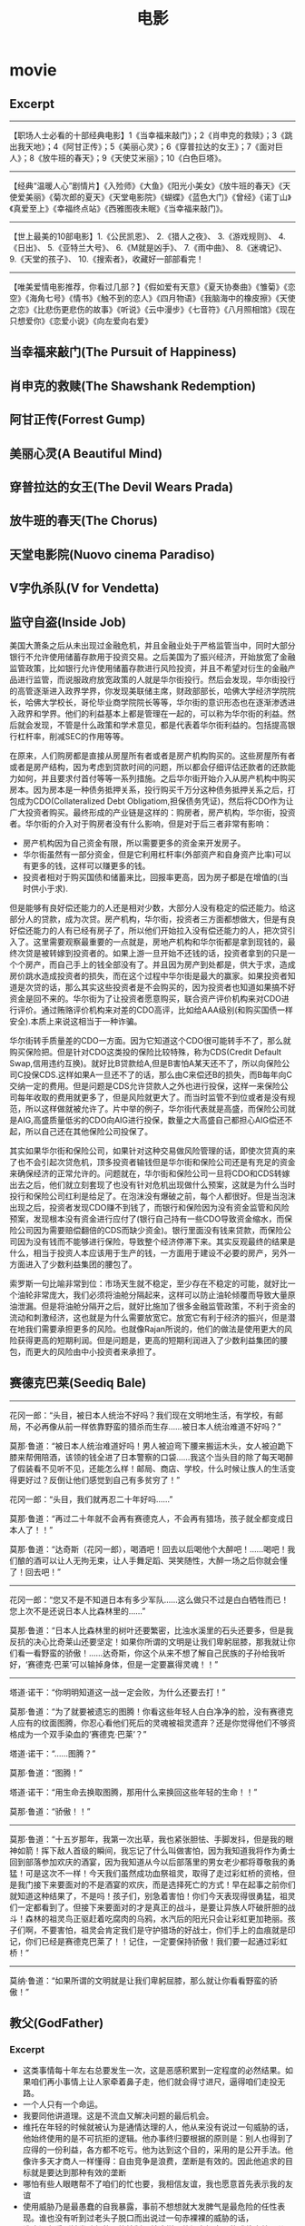 * movie
#+TITLE: 电影
** Excerpt
-----
【职场人士必看的十部经典电影】1《当幸福来敲门》；2《肖申克的救赎》；3《跳出我天地》；4《阿甘正传》；5《美丽心灵》；6《穿普拉达的女王》；7《面对巨人》；8《放牛班的春天》；9《天使艾米丽》；10《白色巨塔》。

-----
【经典“温暖人心”剧情片】《入殓师》《大鱼》《阳光小美女》《放牛班的春天》《天使爱美丽》《菊次郎的夏天》《天堂电影院》《蝴蝶》《蓝色大门》《曾经》《诺丁山》《真爱至上》《幸福终点站》《西雅图夜未眠》《当幸福来敲门》。

-----
【世上最美的10部电影】1.《公民凯恩》、 2.《猎人之夜》、 3.《游戏规则》、 4.《日出》、 5.《亚特兰大号》、 6.《M就是凶手》、 7.《雨中曲》、 8.《迷魂记》、 9.《天堂的孩子》、 10.《搜索者》，收藏好一部部看完！

-----
【唯美爱情电影推荐，你看过几部？】《假如爱有天意》《夏天协奏曲》《雏菊》《恋空》《海角七号》《情书》《触不到的恋人》《四月物语》《我脑海中的橡皮擦》《天使之恋》《比悲伤更悲伤的故事》《听说》《云中漫步》《七音符》《八月照相馆》《现在只想爱你》《恋爱小说》《向左爱向右爱》

** 当幸福来敲门(The Pursuit of Happiness)
** 肖申克的救赎(The Shawshank Redemption)
** 阿甘正传(Forrest Gump)
** 美丽心灵(A Beautiful Mind)
** 穿普拉达的女王(The Devil Wears Prada)
** 放牛班的春天(The Chorus)
** 天堂电影院(Nuovo cinema Paradiso)
** V字仇杀队(V for Vendetta)
** 监守自盗(Inside Job)
美国大萧条之后从未出现过金融危机，并且金融业处于严格监管当中，同时大部分银行不允许使用储蓄存款用于投资交易。之后美国为了振兴经济，开始放宽了金融监管政策，比如银行允许使用储蓄存款进行风险投资，并且不希望对衍生的金融产品进行监管，而说服政府放宽政策的人就是华尔街投行。然后会发现，华尔街投行的高管逐渐进入政界学界，你发现美联储主席，财政部部长，哈佛大学经济学院院长，哈佛大学校长，哥伦毕业商学院院长等等，华尔街的意识形态也在逐渐渗透进入政界和学界。他们的利益基本上都是管理在一起的，可以称为华尔街的利益。然后就会发现，不管是什么政策和学术意见，都是代表着华尔街利益的。包括提高银行杠杆率，削减SEC的作用等等。

在原来，人们购房都是直接从房屋所有者或者是房产机构购买的。这些房屋所有者或者是房产结构，因为考虑到贷款时间的问题，所以都会仔细评估还款者的还款能力如何，并且要求付首付等等一系列措施。之后华尔街开始介入从房产机构中购买房本。因为房本是一种债务抵押关系，投行购买千万分这种债务抵押关系之后，打包成为CDO(Collateralized Debt Obligatiom,担保债务凭证)，然后将CDO作为让广大投资者购买。最终形成的产业链是这样的：购房者，房产机构，华尔街，投资者。华尔街的介入对于购房者没有什么影响，但是对于后三者非常有影响：
   - 房产机构因为自己资金有限，所以需要更多的资金来开发房子。
   - 华尔街虽然有一部分资金，但是它利用杠杆率(外部资产和自身资产比率)可以有更多的钱，这样可以赚更多的钱。
   - 投资者相对于购买国债和储蓄来比，回报率更高，因为房子都是在增值的(当时供小于求). 

但是能够有良好偿还能力的人还是相对少数，大部分人没有稳定的偿还能力。给这部分人的贷款，成为次贷。房产机构，华尔街，投资者三方面都想做大，但是有良好偿还能力的人有已经有房子了，所以他们开始拉入没有偿还能力的人，把次贷引入了。这里需要观察最重要的一点就是，房地产机构和华尔街都是拿到现钱的，最终次贷是被转嫁到投资者的。如果上游一旦开始不还钱的话，投资者拿到的只是一个个房产，而自己手上的钱全部没有了。并且因为房产到处都是，供大于求，造成房价跳水造成投资者的损失，而在这个过程中华尔街是最大的赢家。如果投资者知道是次贷的话，那么其实这些投资者是不会购买的，因为投资者也知道如果搞不好资金是回不来的。华尔街为了让投资者愿意购买，联合资产评价机构来对CDO进行评价。通过贿赂评价机构来对差的CDO高评，比如给AAA级别(和购买国债一样安全).本质上来说这相当于一种诈骗。

华尔街转手质量差的CDO一方面。因为它知道这个CDO很可能转手不了，那么就购买保险把。但是针对CDO这类投的保险比较特殊，称为CDS(Credit Default Swap,信用违约互换)。就好比B贷款给A,但是B害怕A某天还不了，所以向保险公司C投保CDS.这样如果A一旦还不了的话，那么由C来偿还B的损失，而B每年向C交纳一定的费用。但是问题是CDS允许贷款人之外也进行投保，这样一来保险公司每年收取的费用就更多了，但是风险就更大了。而当时监管不到位或者是没有规范，所以这样做就被允许了。片中举的例子，华尔街代表就是高盛，而保险公司就是AIG,高盛质量低劣的CDO向AIG进行投保，数量之大高盛自己都担心AIG偿还不起，所以自己还在其他保险公司投保了。

其实如果华尔街和保险公司，如果针对这种交易做风险管理的话，即使次贷真的来了也不会引起次贷危机，顶多投资者输钱但是华尔街和保险公司还是有充足的资金来确保经济的正常允许的。问题就在，华尔街和保险公司一旦将CDO和CDS转嫁出去之后，他们就立刻套现了也没有针对危机出现做什么预案，这就是为什么当时投行和保险公司红利是给足了。在泡沫没有爆破之前，每个人都很好。但是当泡沫出现之后，投资者发现CDO赚不到钱了，而银行和保险因为没有资金监管和风险预案，发现根本没有资金进行应付了(银行自己持有一些CDO导致资金缩水，而保险公司因为需要赔偿翻倍的CDS而缺少资金)。银行里面没有钱来贷款，而保险公司因为没有钱而不能够进行保险，导致整个经济停滞下来。其实反观最终的结果是什么，相当于投资人本应该用于生产的钱，一方面用于建设不必要的房产，另外一方面进入了少数利益集团的腰包了。

索罗斯一句比喻非常到位：市场天生就不稳定，至少存在不稳定的可能，就好比一个油轮非常庞大，我们必须将油舱分隔起来，这样可以防止油轮倾覆而导致大量原油泄漏。但是将油舱分隔开之后，就好比施加了很多金融监管政策，不利于资金的流动和刺激经济，这也就是为什么需要放宽它。放宽它有利于经济的振兴，但是潜在地我们需要承担更多的风险。也就像Rajan所说的，他们的做法是使用更大的风险获得更高的短期利润。但是问题是，更高的短期利润进入了少数利益集团的腰包，而更大的风险由中小投资者来承担了。

** 赛德克巴莱(Seediq Bale)
-----

花冈一郎：“头目，被日本人统治不好吗？我们现在文明地生活，有学校，有邮局，不必再像从前一样依靠野蛮的猎杀而生存……被日本人统治难道不好吗？”

莫那·鲁道：“被日本人统治难道好吗！男人被迫弯下腰来搬运木头，女人被迫跪下膝来帮佣陪酒，该领的钱全进了日本警察的口袋……我这个当头目的除了每天喝醉了假装看不见听不见，还能怎么样！邮局、商店、学校，什么时候让族人的生活变得更好过？反倒让他们感觉到自己有多贫穷了！”

花冈一郎：“头目，我们就再忍二十年好吗……”

莫那·鲁道：“再过二十年就不会再有赛德克人，不会再有猎场，孩子就全都变成日本人了！！”

莫那·鲁道：“达奇斯（花冈一郎），喝酒吧！回去以后喝他个大醉吧！……喝吧！我们酿的酒可以让人无拘无束，让人手舞足蹈、哭笑随性，大醉一场之后你就会懂了！回去吧！”

-----

花冈一郎：“您又不是不知道日本有多少军队……这么做只不过是白白牺牲而已！您上次不是还说日本人比森林里的……”

莫那·鲁道：“日本人比森林里的树叶还要繁密，比浊水溪里的石头还要多，但是我反抗的决心比奇莱山还要坚定！如果你所谓的文明是让我们卑躬屈膝，那我就让你们看一看野蛮的骄傲！……达奇斯，你这个从来不想了解自己民族的子孙给我听好，‘赛德克·巴莱’可以输掉身体，但是一定要赢得灵魂！！”

-----

塔道·诺干：“你明明知道这一战一定会败，为什么还要去打！”

莫那·鲁道：“为了就要被遗忘的图腾！你看这些年轻人白白净净的脸，没有赛德克人应有的纹面图腾，你忍心看他们死后的灵魂被祖灵遗弃？还是你觉得他们不够资格成为一个双手染血的‘赛德克·巴莱’？”

塔道·诺干：“……图腾？”

莫那·鲁道：“图腾！”

塔道·诺干：“用生命去换取图腾，那用什么来换回这些年轻的生命！！”

莫那·鲁道：“骄傲！！”

-----

莫那·鲁道：“十五岁那年，我第一次出草，我也紧张胆怯、手脚发抖，但是我的眼神如箭！挥下敌人首级的瞬间，我忘记了什么叫做害怕，因为我知道我将作为勇士回到部落参加欢庆的酒宴，因为我知道从今以后部落里的男女老少都将尊敬我的勇猛！可是这次不一样！今天我们虽然成功血祭祖灵，取得了走过彩虹桥的资格，但是我门接下来要面对的不是酒宴的欢庆，而是选择死亡的方式！早在起事之前你们就知道这种结果了，不是吗！孩子们，别急着害怕！你们今天表现得很勇猛，祖灵们一定都看到了。但接下来要面对的才是真正的战斗，是要让异族人吓破肝胆的战斗！森林的祖灵鸟正驱赶着吃腐肉的乌鸦，水汽后的阳光只会让彩虹更加艳丽。孩子们啊，不要害怕，祖灵会肯定我们是守护猎场的好战士，你们手上的血痕就是印记，你们已经是赛德克巴莱了！！记住，一定要保持骄傲！我们要一起通过彩虹桥！”

-----

莫纳·鲁道：“如果所谓的文明就是让我们卑躬屈膝，那么就让你看看野蛮的骄傲！”

** 教父(GodFather)
*** Excerpt
   - 这类事情每十年左右总要发生一次，这是恶感积累到一定程度的必然结果。如果咱们再小事情上让人家牵着鼻子走，他们就会得寸进尺，逼得咱们走投无路。
   - 一个人只有一个命运。
   - 我要同他讲道理。这是不流血又解决问题的最后机会。
   - 维托在年轻的时候就被认为是通情达理的人，他从来没有说过一句威胁的话，他始终使用的是不可抗拒的逻辑。他办事终归要根据的原则是：别人也得到了应得的一份利益，各方都不吃亏。他为达到这个目的，采用的是公开手法。他像许多天才商人一样懂得：自由竞争是浪费，垄断是有效的。因此他追求的目标就是要达到那种有效的垄断
   - 哪怕有些人眼瞎帮不了咱们的忙也要，我相信友谊，我也愿意首先表示我的友谊
   - 使用威胁乃是最愚蠢的自我暴露，事前不想想就大发脾气是最危险的任性表现。谁也没有听到过老头子脱口而出说过一句赤裸裸的威胁的话，
   - 谁也没有看到她发脾气的不能控制。就这样，他竭力把自己的戒律交给桑儿，他认为：人生除了有一个敌人过高估计你的缺点，就在没有更大的自然优势了。
   - 我为人一向谨慎小心。在生活中，我发现粗心大意最不和我的脾气。女人儿童粗心大意一下倒没有什么，男人以粗心大意就不得了。
   - 塔塔格里亚只不过是一个拉皮条，他根本不可能斗过桑蒂诺，这就是我为什么认为不必对事情进行调查了解的主要原因了。知道巴齐尼插手，这就足够了
   - 你对你所爱的人不能随便说‘不’字，也不能常常说，这就是诀窍。当你说‘不’字时，你得把‘不’字说得像‘是’字一样悦耳。另一个办法就是让他们说‘不’字。你得耐心，还得不怕麻烦。
   - 诀窍就是首先要发现哪个人不怕死，甚至找死。接着就是使你自己成为世界上他所希望的不要把他打死的唯一的人。他只有一个恐惧，不是怕死，而是怕你可能会成为打死他的人。做到这一部，那它就是你的贴心人了。
   - 一个男子汉在自己子女面前拿不出爸爸的气度出来，绝对不可能是真正的男子汉
   - 友谊就是一切，它比天赋更重要。朋友比政府更重要，朋友简直等于自家人。
   - 一个带着公事包的律师能够闭一百个带着枪的强盗榨取更多的财物
   - 千万别动肝火，千万不可作出威胁的样子，要和别人说理。说理的艺术就在于撇开一切侮辱，一切威胁。他打了你左脸，那么把右脸转过来让他再打。黑根曾经亲眼见过教父一连八个钟头稳坐在谈判桌旁，一再忍受侮辱，试图说服一个臭名昭著，狂妄自大，飞扬跋扈的狂人改过自新。八个钟头谈判无效，可里昂无可奈何的举起双手，对谈判桌旁其余人说：谁也无法和这号人说话。说完昂首阔步离开会议室。那个狂妄自大的人吓得脸色苍白，然后秘密请克利昂回到会议室。协议达成了，但是三个月后，那个狂人就在他常去的理发店被击毙。
   - 我希望你的事业能够继续兴旺发达，我们国家需要你从事的事业
   - 在克利昂一家的世界里，肉体美，女人的性魅力，在处理世俗事务的过程中一点分量也没有。男女之间的问题是无足轻重的私人小事，当然，除非涉及到婚姻和家庭荣辱。

*** 教父1(GodFather1)
人物：
   1. 维托柯里昂 纽约首领，教父
   2. 麦克柯里昂 三儿子，冷静能干，但是不愿意陷入家族事业
   3. 弗雷多柯里昂 二儿子，懦弱怕事
   4. 山提诺柯里昂 大儿子，冲动
   5. 康妮柯里昂 女儿
   6. 强尼方亭 教子
   7. 汤姆海根 教父的参谋私人律师
   8. 保利 教父的司机，属于克里门沙的手下
   9. 安索 面包师，是一个意大利人，来美国参战但是因为战争的结束可能会被遣返意大利，因为教父的原因能够留在美国:-)
   10. 克里门沙 教父手下
   11. 包纳萨拉 殡仪师，他的女儿被两个很有势力的人打得很重，但是自己没有办法对付那两个有势力的人，在教父的帮助下对付了两个有势力的人，后来帮助教父美容了一下满身疮痍的山提诺的尸体
   12. 巴西尼 黑帮家族
   13. 塔塔基利亚 黑帮家族
   14. 路卡布拉西 教父得力打手
   15. 华尔斯 好莱坞导演
   16. 布诺塔塔基利亚 塔塔基利亚家族人
   17. 麦克劳斯 纽约警局警长
   18. 路 索隆索的司机
   19. 卡洛 康妮的老公
   20. 汤马西诺 教父在西西里亚认识的人
   21. 艾波洛尼亚 麦克在西西里亚的妻子
   22. 法布里奇奥 麦克在西西里亚的保镖，但是被塔塔基利亚收买
   23. 卡罗 麦克在西西里亚的另一个保镖
   24. 卡麦克瑞安诺 布朗区首领
   25. 飞利浦塔塔基利亚 布鲁克林首领，塔塔基利亚家族首领
   26. 维多史特基 斯坦登岛首领
   27. 凯特 麦克的老婆
   28. 莫格林 拉斯维加斯赌场的经理，可以说是创建了拉斯维加斯赌城
   29. 沙尔泰西欧 教父手下 

故事实在是很难描述清楚，主线只有一条就是索隆索+塔塔基利亚+巴西尼家族和柯里昂家族的斗争，但是事情发展确实是很很曲折，这里面只是记录下一些重要的点，前几遍看的时候没有反应过来
   1. 和索隆索的谈判中，山提诺的一句话造成了教父的杀身之祸，因为索隆索知道教父没有心思介入毒品，但是他的儿子愿意，儿子继承父业就能够合作了
   2. 保利的叛变是在整个冬天都假装生病并且向索隆索报告了教父的出行习惯，在某个点才会出办公室并且回家，为索隆索的杀手汇报了情况。因为保利之前都是替教父开车的人
   3. 山提诺说漏嘴了教父就立刻派路卡布拉奇去杀掉索隆索，因为他知道事态的严重， 但是索隆索把路卡杀掉并且立刻封锁消息，直到后面通过西西里人的口信，就是路卡的防弹衣+一条死鱼告诉柯里昂家族，路卡和鱼长眠了。封锁消息然后让教父认为路卡成功打入塔塔基利亚内部，放松警惕，真是…
   4. 卡洛被巴奇尼收买并且殴打康妮，让山提诺冲动单独出行结果被塔塔基利亚家族干掉，这是因 为之前山提诺干掉了布诺塔塔基利亚，造成了事件的升级，因为之前只是索隆索和柯里昂家族的事情，现在到了塔塔基利亚和柯里昂家族之间的事情，这就是冲动的后果
   5. 沙尔泰西欧后来是不服麦克柯里昂的管理， 因为麦克柯里昂希望将自己的发展向内华达州前，而在此之前不希望泰西欧和克里门沙自立门户，而且承诺他们需要六个月才能够独立门户。泰西欧而认为这六个月如果不能够独立门户将会被巴西尼踩在头上，结果投靠了巴西尼家族:-(

*** 教父2(GodFather2)
人物：
   1. 保罗柯里昂 维托柯里昂的哥哥
   2. 西西欧 西西里亚的一个黑帮老大
   3. 安东尼柯里昂 维托柯里昂的儿子
   4. 玛莉柯里昂 维托柯里昂的女儿
   5. 法兰吉潘坦居利 以前属于克里门沙的手下,克里门沙死后归麦克管理
   6. 派特格瑞 内华达的一个参议院
   7. 威利奇奇 法兰吉潘坦居利的一个保镖
   8. 强尼欧拉 海门罗斯的一个助手
   9. 艾尔纳利 麦克柯里昂的一个保镖,这个人在第一部的时候最后面是去杀巴西尼的
   10. 罗萨罗 克里门沙打算死后把布朗区的三个地区给他处理,但是他算是海门罗斯的人
   11. 范伦奇 在维托柯里昂时代那个地区的黑手党的人
   12. 海门罗斯 维托柯里昂的一个合作伙伴,维托柯里昂尊敬他,但是从来不相信他:-)
   13. 汤马西诺 维托柯里昂在西西里的一个朋友 

-----
   1. 你的父亲尊重海门罗斯，但是他从来不相信海门罗斯
   2. 想想他们怎么想的，建立生意上面的话，没有什么事情是不可能发生的
   3. 历史的车轮告诉我们，没有人是干不掉的
   4. close to your firends,closer to your enemies

这集有很多人牵扯进来了，但是大部分都不是很重要，这里也只是写下一些要点的东西， 我比较喜欢第二部，因为第二部有着更多的利益冲突在里面而不仅仅是恐怖，而且如果需要恐怖的话，你可以站在mike的角度去找杀手的，你会觉得很恐怖。因为你不知道是法兰吉潘坦居利还是海门罗斯，两个人都是自己父亲的得力助手
   1. mike希望把在内华达和拉斯维加斯的赌场扩大到托比卡拉，在那边扩充赌场,但是那边没有营业执照，所以希望从派特格瑞这个内华达的参议员这里买到营业执照，但是派特格瑞将营业执照从2万提到25万，并且希望每个月能够收到4个赌场营业总额的5%，这是不能够接受的。 我猜应该是mike知道派特格瑞经常去妓院，所以故意弄出一件命案嫁祸给派特格瑞并且威胁他，这也是为什么之后派特格瑞被拉到柯里昂家族这边了，够手段:-)
   2. 我猜想第一次麦克柯里昂被刺杀的时候，怀疑的对象是法兰吉潘坦居利而不是海门罗斯。因为对于海门罗斯，麦克柯里昂一直没有采取什么行动，但是对于法兰吉，麦克柯里昂劝法兰吉去和罗萨罗讲和，并且告诉海门罗斯让罗萨罗杀掉法兰吉，但是法兰吉命大没有杀死，这也是之后法兰吉会去举报柯里昂是一个犯罪集团。虽然汤姆海根后来还和麦克柯里昂说”潘坦居利认为是你陷害他所以去揭发你”,但是麦克柯里昂之前的一句哈直接反映了这点”潘坦居利还活着??”，一个疑问句明显说明了麦克柯里昂第一次还是怀疑到了法兰吉的
   3. 麦克柯里昂最后确定是弗雷多窜通强尼欧拉和海门罗斯杀害他，是在哈瓦那的总统府看表演的时候，弗雷多说了一句”这个地方是强尼欧拉告诉我的”，而之前弗雷多和强尼欧拉见面的时候都假装不认识:-)
   4. 法兰吉潘坦居利最后自杀还是因为希望自己的家人能够保住性命:-)
   5. 汤马西诺在和维托柯里昂回西西里的时候，杀掉维托柯里昂的弑族仇人西西欧的时候，被一个强手打中了腿，这也是为什么第一部还有第三步，汤玛西诺先是一瘸一拐，后来是作在轮椅上的:-)

*** 教父3(GodFather3)
人物:
   1. 麦克柯里昂 第二代教父
   2. 玛莉柯里昂 麦克柯里昂女儿
   3. 安东尼柯里昂 麦克柯里昂儿子
   4. 乔扎萨 柯里昂在纽约生意的接管人
   5. 文森曼西尼 桑尼柯里昂的儿子
   6. 艾图贝洛 维多柯里昂的朋友
   7. 强尼方亭 维多柯里昂的教子
   8. 安东尼史基拉罗 乔扎萨的保镖
   9. 安德鲁海根 汤姆海根的儿子
   10. 特里莎海根 汤姆海根的妻子
   11. 安索 维多柯里昂帮助过的面包师
   12. 汤马西诺 维托柯里昂在西西里的朋友
   13. 鲁卡西 反对柯里昂掌管immobiliare的头头
   14. 龙巴度枢机主教 若望保禄一世
   15. 凯斯济 大主教的朋友[应该也掌握部分梵蒂冈银行的资金]
   
-----

   1. ”I protected all of you from all horror in the world.” “But you became my horror”
   2. Friendship and money, oil and water[朋友和金钱，像油和水一样].
   3. Never hate your enemies. It will affect your judgement.
   4. Never let anyone know what you are thinking
   5. Even the strongest man needs friends.
   6. But you know guns. Finance is a gun, politics is knowing when to put the trigger.
   7. you won’t be able to go back, you will be my being.[没有机会回头，步我的后尘]
   
-----

   1. 影片的开头叙述了上一部未完的事情就是弗雷多柯里昂的命运。麦克站在玻璃前面，接着湖上面一个枪声，接着麦克低下了头
   2. 麦克在授勋的时候看前妻Kate的眼神，真是感觉无限沧桑
   3. 文森曼西尼是桑尼柯里昂和外面女人胡搞生的，所以一直不被柯里昂家族所接受，也是文森曼西尼开始不认识玛利柯里昂的原因
   4. 注意麦克柯里昂所办的基金不是叫柯里昂基金，而是以父亲名字命名的维多柯良基金
   5. 教廷派大主教掌管梵蒂冈银行，同时梵蒂冈银行持有immobiliare的25%的股份。然后当时大主教损失了近8亿，然后这个时候麦克通过存入6亿美元来控制梵蒂冈银行以获得immobiliare的控制，但是最后梵蒂冈银行的决定还必须经由罗马教廷定夺，但是问题就是在这个时候罗马教皇[教宗保罗六世]一病不起，然后议程进入了僵局。
   6. 麦克之所以想进入immobiliare的原因是因为他想摆脱非法生意所以他也想解散赌场，但是出乎意料的是在那些看上去像是合法生意里面也充斥着非法的活动，充斥着卑劣的手段
   7. 麦克派出文森曼西尼探探艾图贝洛的关系如何…，从刺杀之后麦克就一直怀疑艾图贝洛，因为他知道乔扎萨的性格和实力不可能做出刺杀这种行动，而期间艾图贝洛又离席。但是他始终感觉艾图贝洛还是不够实力，所以派出曼西尼探艾图贝洛的关系网有多深….[而且他从汤马西诺口里也知道，艾图贝洛维护着西西里和美国友人的关系，所以关系网势必非常大]

   知道整个故事情节之后就知道第三部没有第一，二部好看。基本上里面的人物关系一开始就定下来了，没有任何转变的过程。相反觉得第二部非常好看，怀疑到了海门罗斯和法兰吉潘坦居利，通过两边有进行威慑最后发现是海门罗斯，但是同时法兰吉潘坦居利又变节指控麦克。最后追查海门罗斯在家族里面的内鬼居然是自己的弟弟。第一部也有这种查证过程，但是更加突出了恐怖的气氛。是不是黑帮电影内容都是这样:
   1. 涉及到了暗杀[1.杀害维多柯里昂和桑尼柯里昂 2.杀害麦克柯里昂 3.杀害麦克柯里昂]
   2. 找到凶手但是凶手都有后台[1.索隆索 2.凶手自杀了 3.乔扎萨]
   3. 找到后台[1.巴西尼和其他三大家族 2.海门罗斯 3.鲁卡西]
   
** 闻香识女人(Scent of a Woman)
Frank: I’ll show you out of order. You don’t know what out of order is, Mr. Trask, I’d show you, but I’m too old, I’m too tired, I’m too ****in’ blind, if I were the man I was five years ago, I’d take a flame thrower to this place! Out of order? Who the hell do you think you’re talkin’ to? I’ve been around, you know? There was a time I could see, and I have seen, boys like these, younger than these, their arms torn out, their legs ripped off, but there is nothin’ like the sight of an amputated spirit. There is no prosthetic for that, you think you’re merely sendin’ this splendid foot solider back home to Oregen with his tail between his legs, but I say you’re executin’ his soul! And why? Because he is not a Baird man. Baird men, you hurt this boy, you’re gonna be Baird bums, the lot of you. And Harry, Jimmy, and Trent, wherever you are out there, **** you too!

斯莱德中校：让你见识见识什么是破坏规矩，你不知道什么叫破坏规矩，垂斯克先生，真该让你见识，可我太老了，太累了，我他妈的还是个瞎子。要是五年前，我会拿火焰喷射剂把这给烧了！破坏规矩？你以为在跟谁说话？我可是久经沙场，那时候我还能看得见，我看见的是象他们这么大，甚至还要小孩子们胳膊被炸断了，腿被截肢了，可但那些都不及丑陋的灵魂可怕，因为灵魂没有义肢。你以为你只是把这个好青年像落水狗一样的送回俄勒冈的老家？？你们泯灭的是他的灵魂！！为什么？！就因为他不够做一个拜尔德人？拜尔德人，你们若是伤害了这个孩子，你们就是拜尔德的混蛋，你们全是。哈瑞、吉米、特伦特，不管你们坐在哪，见你们的鬼！

-----

Frank: I’m not finished. As I came in here, I heard those words: cradle of leadership. Well, when the bough breaks, the cradle will fall, and it has fallen here, it has fallen. Makers of men, creators of leaders, be careful what kind of leaders you’re producin’ here. I don’t know if Charlie’s silence here today is right or wrong, I’m not a judge or jury, but I can tell you this: he won’t sell anybody out to buy his future! And that my friends is called integrity, that’s called courage. Now, that’s the stuff leaders should be made of. Now I have come to crossroads in my life, I always knew what the right path was. Without exception, I knew, but I never took it, you know why, it was too damn hard. Now here’s Charlie, he’s come to the crossroads, he has chosen a path. It’s the right path, it’s a path made of principle that leads to character. Let him continue on his journey. You hold this boy’s future in your hands, committee, it’s a valuable future, believe me. Don’t destroy it, protect it. Embrace it. It’s gonna make you proud one day, I promise you.

斯莱德中校：我还没说完呢，我刚一进到这里，就听到那些话：”未来领袖的摇篮”。如果架子断了，摇篮也就掉了，它已经随落了。造就青年、培养未来的领袖的人们，看吧！要小心了，你们在培养什么样的领袖，我不知道！今天查理保持沉默是对还是错，我虽然不是法官，但我可以告诉你，他不会为了自己的前途而出卖任何人。朋友们！这就是人们常说的正直，这就是勇气，这才是未来领袖所具有的品质。现在我到了一个人生的十字路口，我一向知道哪条路是正确的，毋庸置疑，我知道，可我从没走它，为什么？因为它太艰难了。轮到查理了，他也在一个人生的十字路口，他选择了一条路，一条有原则、成全他人格的路。让他沿着这条路继续前行吧，这孩子的前途掌握在你们的手里，委员们，他会前途无量的，相信我，别毁了他！保护他！支持他！我保证会有一天你们会为此而感到骄傲！我保证。

** 低俗小说(Pulp Fiction)
[Ezekiel 25:17. "The path of the righteous man is beset on all sides by the inequities of the selfish and the tyranny of evil men. Blessed is he who in the name of charity and good will, shepherds the weak through the valley of the darkness. For he is truly his brother's keeper and the finder of lost children. And I will strike down upon thee with great vengeance and furious anger those who attempt to poison and destroy my brothers. And you will know I am the Lord when I lay my vengeance upon you]

以西结书第25章第17节。“正义的人的道路给邪恶的人自私和暴行的不公平所包围。以慈悲和善意祝福他，他带领弱者走出黑暗的山谷，他是兄弟的守护者，以 及是迷途孩子的寻找人。而对于企图毒害和消灭我的兄弟的人，我会怀着巨大的愤怒和无比的仇恨去杀死他们。当我复仇的时候，他们将知道我的名字是耶和华。

** 勇敢的心(Brave Heart)
All right. Fight you may die, and run you will live at least for a while. And die in your beds many years from now, woule you be will to trade all those days from this day to that for a one chance, just one chance, to come back here, tell our enemies that they may take our lives, but they will never take our freedom

战斗可能会死去，逃跑还以苟活一阵子。日复一日，当你寿终正寝的时候，你是否愿意，用那些苟活的日子来交换一个机会，就今天这么一个机会，回到这里告诉我们的敌人，他们可能会夺取我们的生命，但是永远夺不走我们的自由。

** 拆弹部队(The Hurt Locker)
   - 你喜欢玩所有的毛绒玩具,你喜欢妈妈,喜欢爸爸,喜欢你的小睡衣.你什么都喜欢.是不是?知道吗,等你长大了,曾经喜欢的东西也许会变得不再特别,就像这个玩偶盒,你会发现那只是一片铁皮加一个人偶.那些原本钟爱的东西会渐渐被你遗忘,到了我这个年纪,钟爱的东西也许只剩下一两件了,对我来说只剩一件了.

** 致命魔术(The Prestige)
Every great magic trick consists of three acts. The first act is called The Pledge: the magician shows you something ordinary, but of course, it probably isn't. The second act is called The Turn. The magician makes his ordinary something do something extraordinary. Now, if you're looking for the secret...you won't find it. That's why there's a third act, called The Prestige. This is the part with the twists and turns, where lives hang in the balance, and you see something shocking you've never seen before.

每一项伟大魔术的完成，都与三个过程密不可分：一为“验证”，魔术师展示了看似平常、实则已经动过手脚的表演道具；二为“转移”，魔术师手中看似普通的事物，瞬间变得与众不同，这个时候，如果你想找魔术背后的秘密……那几乎是不可能的，这也是为什么还会有第三步；三为“蒙蔽”，这也是魔术中最关键的环节，是魔术师利用技巧进行掩饰的过程，一旦达成某种平衡，就会产生那种前所未见、让你无比震惊的现象--也就是魔术。

** 林肯(Lincoln)
   - 罗盘可以指明前进的方向，但它不会告诉你路上那里有高山、湖泊、沼泽，如果你一味前行，可能永远到不了目的地。

** 激战
   - “原来，这个世界是不等人的。” 
   - “我唯一做到的，都被我自己出卖了。” 
   - “到了这个年纪，我们做一件事，还需要别人理解我们为什么去做吗？”

** 纸牌屋(House of Cards)
** 绝命毒师(Breaking Bad)

